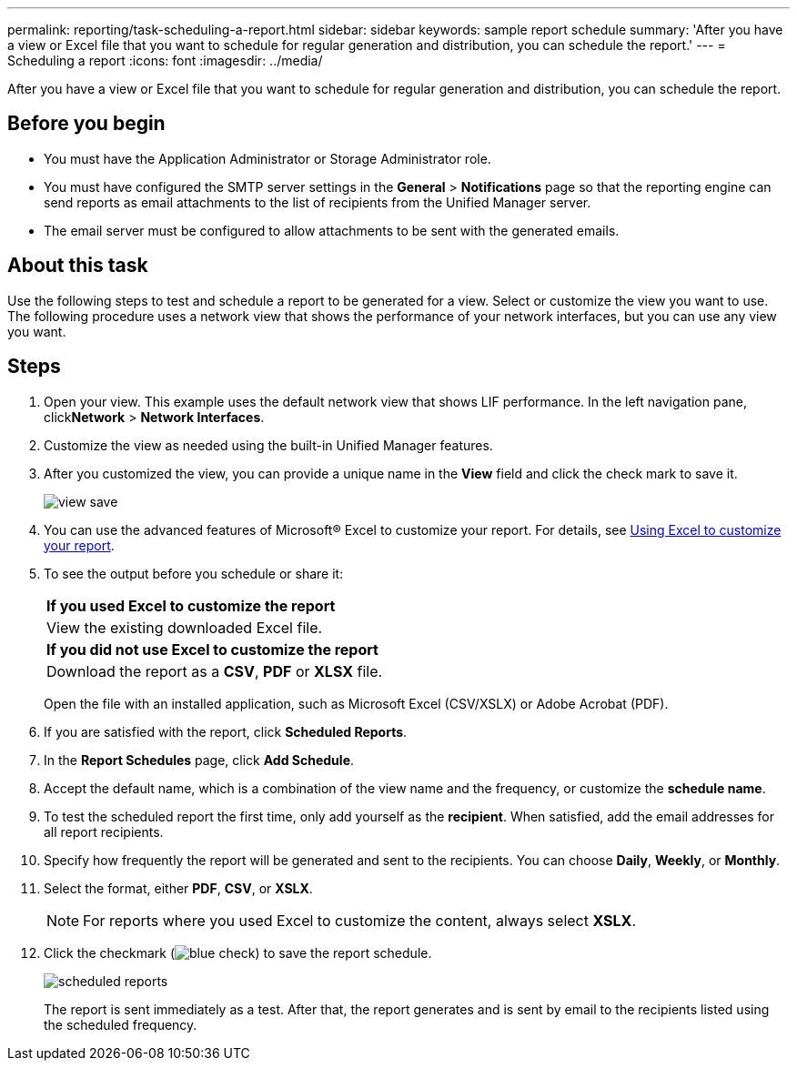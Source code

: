 ---
permalink: reporting/task-scheduling-a-report.html
sidebar: sidebar
keywords: sample report schedule
summary: 'After you have a view or Excel file that you want to schedule for regular generation and distribution, you can schedule the report.'
---
= Scheduling a report
:icons: font
:imagesdir: ../media/

[.lead]
After you have a view or Excel file that you want to schedule for regular generation and distribution, you can schedule the report.

== Before you begin

* You must have the Application Administrator or Storage Administrator role.
* You must have configured the SMTP server settings in the *General* > *Notifications* page so that the reporting engine can send reports as email attachments to the list of recipients from the Unified Manager server.
* The email server must be configured to allow attachments to be sent with the generated emails.

== About this task

Use the following steps to test and schedule a report to be generated for a view. Select or customize the view you want to use. The following procedure uses a network view that shows the performance of your network interfaces, but you can use any view you want.

== Steps

. Open your view. This example uses the default network view that shows LIF performance. In the left navigation pane, click**Network** > *Network Interfaces*.
. Customize the view as needed using the built-in Unified Manager features.
. After you customized the view, you can provide a unique name in the *View* field and click the check mark to save it.
+
image::../media/view-save.gif[]

. You can use the advanced features of Microsoft® Excel to customize your report. For details, see xref:task-using-excel-to-customize-your-report.adoc[Using Excel to customize your report].
. To see the output before you schedule or share it:
+
|===
    a|
*If you used Excel to customize the report*
a|
View the existing downloaded Excel file.
a|
*If you did not use Excel to customize the report*
a|
Download the report as a *CSV*, *PDF* or *XLSX* file.
|===
Open the file with an installed application, such as Microsoft Excel (CSV/XSLX) or Adobe Acrobat (PDF).

. If you are satisfied with the report, click *Scheduled Reports*.
. In the *Report Schedules* page, click *Add Schedule*.
. Accept the default name, which is a combination of the view name and the frequency, or customize the *schedule name*.
. To test the scheduled report the first time, only add yourself as the *recipient*. When satisfied, add the email addresses for all report recipients.
. Specify how frequently the report will be generated and sent to the recipients. You can choose *Daily*, *Weekly*, or *Monthly*.
. Select the format, either *PDF*, *CSV*, or *XSLX*.
+
[NOTE]
====
For reports where you used Excel to customize the content, always select *XSLX*.
====

. Click the checkmark (image:../media/blue-check.gif[]) to save the report schedule.
+
image::../media/scheduled-reports.gif[]
+
The report is sent immediately as a test. After that, the report generates and is sent by email to the recipients listed using the scheduled frequency.
